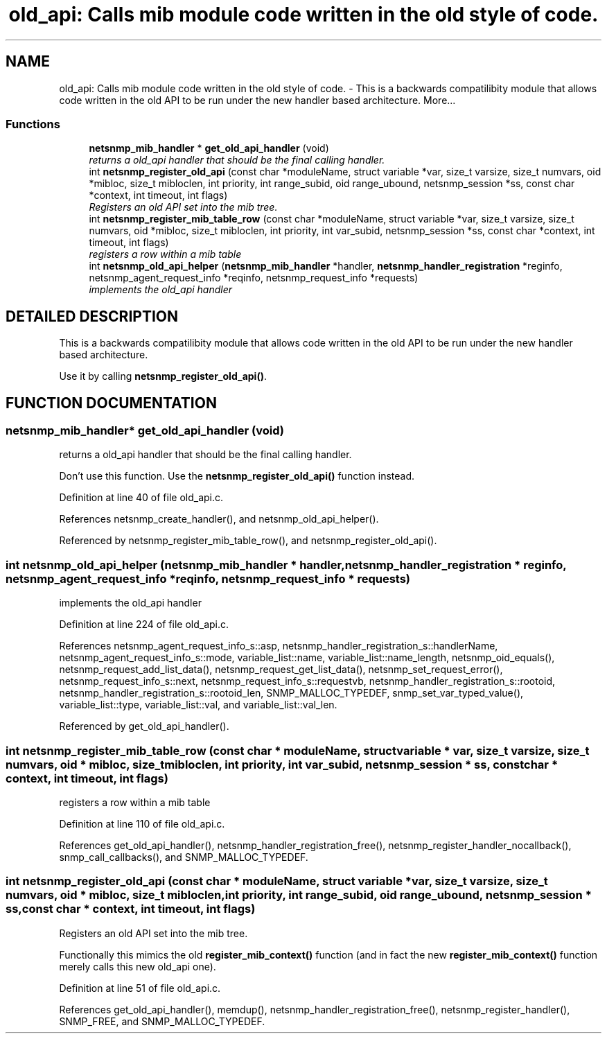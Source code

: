 .TH "old_api: Calls mib module code written in the old style of code." 3 "19 Mar 2004" "net-snmp" \" -*- nroff -*-
.ad l
.nh
.SH NAME
old_api: Calls mib module code written in the old style of code. \- This is a backwards compatilibity module that allows code written in the old API to be run under the new handler based architecture. 
More...
.SS "Functions"

.in +1c
.ti -1c
.RI "\fBnetsnmp_mib_handler\fP * \fBget_old_api_handler\fP (void)"
.br
.RI "\fIreturns a old_api handler that should be the final calling handler.\fP"
.ti -1c
.RI "int \fBnetsnmp_register_old_api\fP (const char *moduleName, struct variable *var, size_t varsize, size_t numvars, oid *mibloc, size_t mibloclen, int priority, int range_subid, oid range_ubound, netsnmp_session *ss, const char *context, int timeout, int flags)"
.br
.RI "\fIRegisters an old API set into the mib tree.\fP"
.ti -1c
.RI "int \fBnetsnmp_register_mib_table_row\fP (const char *moduleName, struct variable *var, size_t varsize, size_t numvars, oid *mibloc, size_t mibloclen, int priority, int var_subid, netsnmp_session *ss, const char *context, int timeout, int flags)"
.br
.RI "\fIregisters a row within a mib table\fP"
.ti -1c
.RI "int \fBnetsnmp_old_api_helper\fP (\fBnetsnmp_mib_handler\fP *handler, \fBnetsnmp_handler_registration\fP *reginfo, netsnmp_agent_request_info *reqinfo, netsnmp_request_info *requests)"
.br
.RI "\fIimplements the old_api handler\fP"
.in -1c
.SH "DETAILED DESCRIPTION"
.PP 
This is a backwards compatilibity module that allows code written in the old API to be run under the new handler based architecture.
.PP
Use it by calling \fBnetsnmp_register_old_api()\fP. 
.SH "FUNCTION DOCUMENTATION"
.PP 
.SS "\fBnetsnmp_mib_handler\fP* get_old_api_handler (void)"
.PP
returns a old_api handler that should be the final calling handler.
.PP
Don't use this function. Use the \fBnetsnmp_register_old_api()\fP function instead. 
.PP
Definition at line 40 of file old_api.c.
.PP
References netsnmp_create_handler(), and netsnmp_old_api_helper().
.PP
Referenced by netsnmp_register_mib_table_row(), and netsnmp_register_old_api().
.SS "int netsnmp_old_api_helper (\fBnetsnmp_mib_handler\fP * handler, \fBnetsnmp_handler_registration\fP * reginfo, netsnmp_agent_request_info * reqinfo, netsnmp_request_info * requests)"
.PP
implements the old_api handler
.PP
Definition at line 224 of file old_api.c.
.PP
References netsnmp_agent_request_info_s::asp, netsnmp_handler_registration_s::handlerName, netsnmp_agent_request_info_s::mode, variable_list::name, variable_list::name_length, netsnmp_oid_equals(), netsnmp_request_add_list_data(), netsnmp_request_get_list_data(), netsnmp_set_request_error(), netsnmp_request_info_s::next, netsnmp_request_info_s::requestvb, netsnmp_handler_registration_s::rootoid, netsnmp_handler_registration_s::rootoid_len, SNMP_MALLOC_TYPEDEF, snmp_set_var_typed_value(), variable_list::type, variable_list::val, and variable_list::val_len.
.PP
Referenced by get_old_api_handler().
.SS "int netsnmp_register_mib_table_row (const char * moduleName, struct variable * var, size_t varsize, size_t numvars, oid * mibloc, size_t mibloclen, int priority, int var_subid, netsnmp_session * ss, const char * context, int timeout, int flags)"
.PP
registers a row within a mib table
.PP
Definition at line 110 of file old_api.c.
.PP
References get_old_api_handler(), netsnmp_handler_registration_free(), netsnmp_register_handler_nocallback(), snmp_call_callbacks(), and SNMP_MALLOC_TYPEDEF.
.SS "int netsnmp_register_old_api (const char * moduleName, struct variable * var, size_t varsize, size_t numvars, oid * mibloc, size_t mibloclen, int priority, int range_subid, oid range_ubound, netsnmp_session * ss, const char * context, int timeout, int flags)"
.PP
Registers an old API set into the mib tree.
.PP
Functionally this mimics the old \fBregister_mib_context()\fP function (and in fact the new \fBregister_mib_context()\fP function merely calls this new old_api one). 
.PP
Definition at line 51 of file old_api.c.
.PP
References get_old_api_handler(), memdup(), netsnmp_handler_registration_free(), netsnmp_register_handler(), SNMP_FREE, and SNMP_MALLOC_TYPEDEF.
